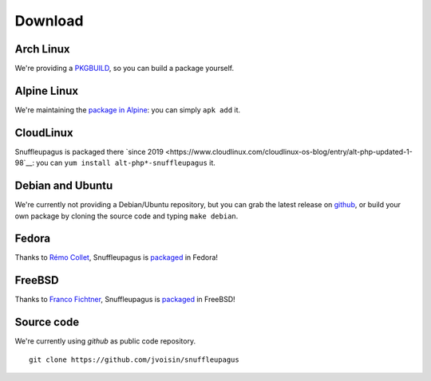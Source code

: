 Download
========

Arch Linux
----------

We're providing a `PKGBUILD <https://github.com/jvoisin/snuffleupagus/blob/master/PKGBUILD>`__,
so you can build a package yourself.

Alpine Linux
------------

We're maintaining the `package in Alpine <https://github.com/alpinelinux/aports/blob/master/testing/php7-snuffleupagus/APKBUILD>`__:
you can simply ``apk add`` it.

CloudLinux
----------

Snuffleupagus is packaged there `since 2019 <https://www.cloudlinux.com/cloudlinux-os-blog/entry/alt-php-updated-1-98`__:
you can ``yum install alt-php*-snuffleupagus`` it.


Debian and Ubuntu
-----------------

We're currently not providing a Debian/Ubuntu repository,
but you can grab the latest release on `github <https://github.com/jvoisin/snuffleupagus/releases>`__,
or build your own package by cloning the source code and typing ``make debian``.

Fedora
------

Thanks to `Rémo Collet <https://twitter.com/RemiCollet>`__, Snuffleupagus is
`packaged <https://pkgs.org/download/php-snuffleupagus>`__ in Fedora!

FreeBSD
-------

Thanks to `Franco Fichtner <https://twitter.com/fitchitis>`__, Snuffleupagus is
`packaged <https://www.freshports.org/security/snuffleupagus/>`__ in FreeBSD!

Source code
-----------

We're currently using *github* as public code repository.

::

  git clone https://github.com/jvoisin/snuffleupagus
